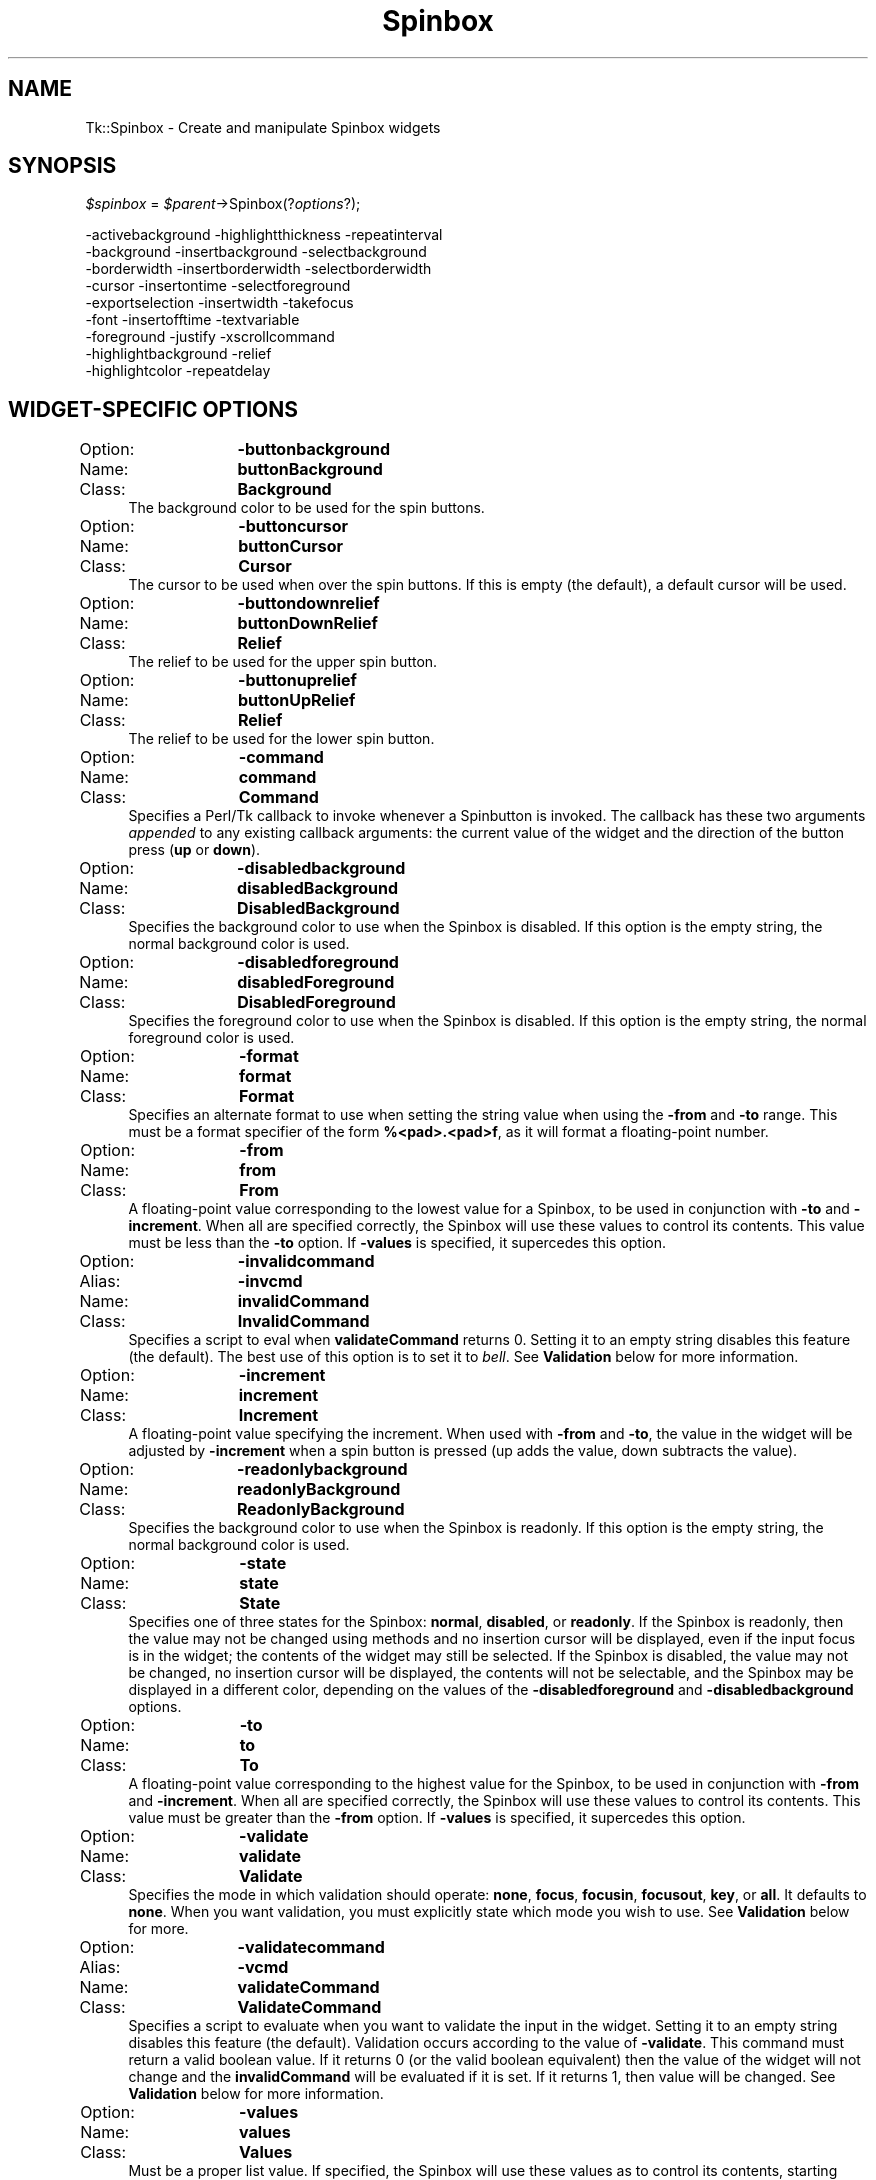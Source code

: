 .\" Automatically generated by Pod::Man 4.09 (Pod::Simple 3.35)
.\"
.\" Standard preamble:
.\" ========================================================================
.de Sp \" Vertical space (when we can't use .PP)
.if t .sp .5v
.if n .sp
..
.de Vb \" Begin verbatim text
.ft CW
.nf
.ne \\$1
..
.de Ve \" End verbatim text
.ft R
.fi
..
.\" Set up some character translations and predefined strings.  \*(-- will
.\" give an unbreakable dash, \*(PI will give pi, \*(L" will give a left
.\" double quote, and \*(R" will give a right double quote.  \*(C+ will
.\" give a nicer C++.  Capital omega is used to do unbreakable dashes and
.\" therefore won't be available.  \*(C` and \*(C' expand to `' in nroff,
.\" nothing in troff, for use with C<>.
.tr \(*W-
.ds C+ C\v'-.1v'\h'-1p'\s-2+\h'-1p'+\s0\v'.1v'\h'-1p'
.ie n \{\
.    ds -- \(*W-
.    ds PI pi
.    if (\n(.H=4u)&(1m=24u) .ds -- \(*W\h'-12u'\(*W\h'-12u'-\" diablo 10 pitch
.    if (\n(.H=4u)&(1m=20u) .ds -- \(*W\h'-12u'\(*W\h'-8u'-\"  diablo 12 pitch
.    ds L" ""
.    ds R" ""
.    ds C` ""
.    ds C' ""
'br\}
.el\{\
.    ds -- \|\(em\|
.    ds PI \(*p
.    ds L" ``
.    ds R" ''
.    ds C`
.    ds C'
'br\}
.\"
.\" Escape single quotes in literal strings from groff's Unicode transform.
.ie \n(.g .ds Aq \(aq
.el       .ds Aq '
.\"
.\" If the F register is >0, we'll generate index entries on stderr for
.\" titles (.TH), headers (.SH), subsections (.SS), items (.Ip), and index
.\" entries marked with X<> in POD.  Of course, you'll have to process the
.\" output yourself in some meaningful fashion.
.\"
.\" Avoid warning from groff about undefined register 'F'.
.de IX
..
.if !\nF .nr F 0
.if \nF>0 \{\
.    de IX
.    tm Index:\\$1\t\\n%\t"\\$2"
..
.    if !\nF==2 \{\
.        nr % 0
.        nr F 2
.    \}
.\}
.\" ========================================================================
.\"
.IX Title "Spinbox 3pm"
.TH Spinbox 3pm "2018-12-25" "perl v5.26.1" "User Contributed Perl Documentation"
.\" For nroff, turn off justification.  Always turn off hyphenation; it makes
.\" way too many mistakes in technical documents.
.if n .ad l
.nh
.SH "NAME"
Tk::Spinbox \- Create and manipulate Spinbox widgets
.SH "SYNOPSIS"
.IX Header "SYNOPSIS"
\&\fI\f(CI$spinbox\fI\fR =  \fI\f(CI$parent\fI\fR\->Spinbox(?\fIoptions\fR?);
.PP
.Vb 9
\& \-activebackground    \-highlightthickness \-repeatinterval
\& \-background          \-insertbackground   \-selectbackground
\& \-borderwidth         \-insertborderwidth  \-selectborderwidth
\& \-cursor              \-insertontime       \-selectforeground
\& \-exportselection     \-insertwidth        \-takefocus
\& \-font                \-insertofftime      \-textvariable
\& \-foreground          \-justify            \-xscrollcommand
\& \-highlightbackground \-relief
\& \-highlightcolor      \-repeatdelay
.Ve
.SH "WIDGET-SPECIFIC OPTIONS"
.IX Header "WIDGET-SPECIFIC OPTIONS"
.IP "Option:	\fB\-buttonbackground\fR" 4
.IX Item "Option: -buttonbackground"
.PD 0
.IP "Name:	\fBbuttonBackground\fR" 4
.IX Item "Name: buttonBackground"
.IP "Class:	\fBBackground\fR" 4
.IX Item "Class: Background"
.PD
The background color to be used for the spin buttons.
.IP "Option:	\fB\-buttoncursor\fR" 4
.IX Item "Option: -buttoncursor"
.PD 0
.IP "Name:	\fBbuttonCursor\fR" 4
.IX Item "Name: buttonCursor"
.IP "Class:	\fBCursor\fR" 4
.IX Item "Class: Cursor"
.PD
The cursor to be used when over the spin buttons.  If this is empty
(the default), a default cursor will be used.
.IP "Option:	\fB\-buttondownrelief\fR" 4
.IX Item "Option: -buttondownrelief"
.PD 0
.IP "Name:	\fBbuttonDownRelief\fR" 4
.IX Item "Name: buttonDownRelief"
.IP "Class:	\fBRelief\fR" 4
.IX Item "Class: Relief"
.PD
The relief to be used for the upper spin button.
.IP "Option:	\fB\-buttonuprelief\fR" 4
.IX Item "Option: -buttonuprelief"
.PD 0
.IP "Name:	\fBbuttonUpRelief\fR" 4
.IX Item "Name: buttonUpRelief"
.IP "Class:	\fBRelief\fR" 4
.IX Item "Class: Relief"
.PD
The relief to be used for the lower spin button.
.IP "Option:	\fB\-command\fR" 4
.IX Item "Option: -command"
.PD 0
.IP "Name:	\fBcommand\fR" 4
.IX Item "Name: command"
.IP "Class:	\fBCommand\fR" 4
.IX Item "Class: Command"
.PD
Specifies a Perl/Tk callback to invoke whenever a Spinbutton is invoked.
The callback has these two arguments \fIappended\fR to any existing callback
arguments: the current value of the widget and the direction of the button
press (\fBup\fR or \fBdown\fR).
.IP "Option:	\fB\-disabledbackground\fR" 4
.IX Item "Option: -disabledbackground"
.PD 0
.IP "Name:	\fBdisabledBackground\fR" 4
.IX Item "Name: disabledBackground"
.IP "Class:	\fBDisabledBackground\fR" 4
.IX Item "Class: DisabledBackground"
.PD
Specifies the background color to use when the Spinbox is disabled.  If
this option is the empty string, the normal background color is used.
.IP "Option:	\fB\-disabledforeground\fR" 4
.IX Item "Option: -disabledforeground"
.PD 0
.IP "Name:	\fBdisabledForeground\fR" 4
.IX Item "Name: disabledForeground"
.IP "Class:	\fBDisabledForeground\fR" 4
.IX Item "Class: DisabledForeground"
.PD
Specifies the foreground color to use when the Spinbox is disabled.  If
this option is the empty string, the normal foreground color is used.
.IP "Option:	\fB\-format\fR" 4
.IX Item "Option: -format"
.PD 0
.IP "Name:	\fBformat\fR" 4
.IX Item "Name: format"
.IP "Class:	\fBFormat\fR" 4
.IX Item "Class: Format"
.PD
Specifies an alternate format to use when setting the string value
when using the \fB\-from\fR and \fB\-to\fR range.
This must be a format specifier of the form \fB%<pad>.<pad>f\fR,
as it will format a floating-point number.
.IP "Option:	\fB\-from\fR" 4
.IX Item "Option: -from"
.PD 0
.IP "Name:	\fBfrom\fR" 4
.IX Item "Name: from"
.IP "Class:	\fBFrom\fR" 4
.IX Item "Class: From"
.PD
A floating-point value corresponding to the lowest value for a Spinbox, to
be used in conjunction with \fB\-to\fR and \fB\-increment\fR.  When all
are specified correctly, the Spinbox will use these values to control its
contents.  This value must be less than the \fB\-to\fR option.
If \fB\-values\fR is specified, it supercedes this option.
.IP "Option:	\fB\-invalidcommand\fR" 4
.IX Item "Option: -invalidcommand"
.PD 0
.IP "Alias:	\fB\-invcmd\fR" 4
.IX Item "Alias: -invcmd"
.IP "Name:	\fBinvalidCommand\fR" 4
.IX Item "Name: invalidCommand"
.IP "Class:	\fBInvalidCommand\fR" 4
.IX Item "Class: InvalidCommand"
.PD
Specifies a script to eval when \fBvalidateCommand\fR returns 0.  Setting
it to an empty string disables this feature (the default).  The best use of
this option is to set it to \fIbell\fR.  See \fBValidation\fR below for
more information.
.IP "Option:	\fB\-increment\fR" 4
.IX Item "Option: -increment"
.PD 0
.IP "Name:	\fBincrement\fR" 4
.IX Item "Name: increment"
.IP "Class:	\fBIncrement\fR" 4
.IX Item "Class: Increment"
.PD
A floating-point value specifying the increment.  When used with
\&\fB\-from\fR and \fB\-to\fR, the value in the widget will be adjusted by
\&\fB\-increment\fR when a spin button is pressed (up adds the value,
down subtracts the value).
.IP "Option:	\fB\-readonlybackground\fR" 4
.IX Item "Option: -readonlybackground"
.PD 0
.IP "Name:	\fBreadonlyBackground\fR" 4
.IX Item "Name: readonlyBackground"
.IP "Class:	\fBReadonlyBackground\fR" 4
.IX Item "Class: ReadonlyBackground"
.PD
Specifies the background color to use when the Spinbox is readonly.  If
this option is the empty string, the normal background color is used.
.IP "Option:	\fB\-state\fR" 4
.IX Item "Option: -state"
.PD 0
.IP "Name:	\fBstate\fR" 4
.IX Item "Name: state"
.IP "Class:	\fBState\fR" 4
.IX Item "Class: State"
.PD
Specifies one of three states for the Spinbox:  \fBnormal\fR,
\&\fBdisabled\fR, or \fBreadonly\fR.  If the Spinbox is readonly, then the
value may not be changed using methods and no insertion cursor
will be displayed, even if the input focus is in the widget; the
contents of the widget may still be selected.  If the Spinbox is
disabled, the value may not be changed, no insertion cursor will be
displayed, the contents will not be selectable, and the Spinbox may
be displayed in a different color, depending on the values of the
\&\fB\-disabledforeground\fR and \fB\-disabledbackground\fR options.
.IP "Option:	\fB\-to\fR" 4
.IX Item "Option: -to"
.PD 0
.IP "Name:	\fBto\fR" 4
.IX Item "Name: to"
.IP "Class:	\fBTo\fR" 4
.IX Item "Class: To"
.PD
A floating-point value corresponding to the highest value for the Spinbox,
to be used in conjunction with \fB\-from\fR and \fB\-increment\fR.  When
all are specified correctly, the Spinbox will use these values to control
its contents.  This value must be greater than the \fB\-from\fR option.
If \fB\-values\fR is specified, it supercedes this option.
.IP "Option:	\fB\-validate\fR" 4
.IX Item "Option: -validate"
.PD 0
.IP "Name:	\fBvalidate\fR" 4
.IX Item "Name: validate"
.IP "Class:	\fBValidate\fR" 4
.IX Item "Class: Validate"
.PD
Specifies the mode in which validation should operate: \fBnone\fR,
\&\fBfocus\fR, \fBfocusin\fR, \fBfocusout\fR, \fBkey\fR, or \fBall\fR.
It defaults to \fBnone\fR.  When you want validation, you must explicitly
state which mode you wish to use.  See \fBValidation\fR below for more.
.IP "Option:	\fB\-validatecommand\fR" 4
.IX Item "Option: -validatecommand"
.PD 0
.IP "Alias:	\fB\-vcmd\fR" 4
.IX Item "Alias: -vcmd"
.IP "Name:	\fBvalidateCommand\fR" 4
.IX Item "Name: validateCommand"
.IP "Class:	\fBValidateCommand\fR" 4
.IX Item "Class: ValidateCommand"
.PD
Specifies a script to evaluate when you want to validate the input in the
widget.  Setting it to an empty string disables this feature (the default).
Validation occurs according to the value of \fB\-validate\fR.
This command must return a valid boolean value.  If it returns 0 (or
the valid boolean equivalent) then the value of the widget will not
change and the \fBinvalidCommand\fR will be evaluated if it is set.  If it
returns 1, then value will be changed.
See \fBValidation\fR below for more information.
.IP "Option:	\fB\-values\fR" 4
.IX Item "Option: -values"
.PD 0
.IP "Name:	\fBvalues\fR" 4
.IX Item "Name: values"
.IP "Class:	\fBValues\fR" 4
.IX Item "Class: Values"
.PD
Must be a proper list value.  If specified, the Spinbox will use these
values as to control its contents, starting with the first value.  This
option has precedence over the \fB\-from\fR and \fB\-to\fR range.
.IP "Option:	\fB\-width\fR" 4
.IX Item "Option: -width"
.PD 0
.IP "Name:	\fBwidth\fR" 4
.IX Item "Name: width"
.IP "Class:	\fBWidth\fR" 4
.IX Item "Class: Width"
.PD
Specifies an integer value indicating the desired width of the Spinbox window,
in average-size characters of the widget's font.
If the value is less than or equal to zero, the widget picks a
size just large enough to hold its current text.
.IP "Option:	\fB\-wrap\fR" 4
.IX Item "Option: -wrap"
.PD 0
.IP "Name:	\fBwrap\fR" 4
.IX Item "Name: wrap"
.IP "Class:	\fBWrap\fR" 4
.IX Item "Class: Wrap"
.PD
Must be a proper boolean value.  If on, the Spinbox will wrap around the
values of data in the widget.
.SH "DESCRIPTION"
.IX Header "DESCRIPTION"
The \fBSpinbox\fR method creates a new window (given by the
\&\f(CW$spinbox\fR argument) and makes it into a Spinbox widget.
Additional options, described above, may be specified on the
command line or in the option database
to configure aspects of the Spinbox such as its colors, font,
and relief.
.PP
A \fBSpinbox\fR is an extended \fBEntry\fR widget that allows he user
to move, or spin, through a fixed set of ascending or descending values
such as times or dates in addition to editing the value as in an
\&\fBentry\fR.  When first created, a Spinbox's string is empty.
A portion of the Spinbox may be selected as described below.
If a Spinbox is exporting its selection (see the \fBexportSelection\fR
option), then it will observe the standard protocols for handling the
selection;  Spinbox selections are available as type \fB\s-1STRING\s0\fR.
Spinboxes also observe the standard Tk rules for dealing with the
input focus.  When a Spinbox has the input focus it displays an
\&\fIinsertion cursor\fR to indicate where new characters will be
inserted.
.PP
Spinboxes are capable of displaying strings that are too long to
fit entirely within the widget's window.  In this case, only a
portion of the string will be displayed; commands described below
may be used to change the view in the window.  Spinboxes use
the standard \fB\-xscrollcommand\fR mechanism for interacting with
scrollbars (see the description of the \fB\-xscrollcommand\fR option
for details).  They also support scanning, as described below.
.SH "VALIDATION"
.IX Header "VALIDATION"
Validation works by setting the \fBvalidateCommand\fR
option to a callback which will be evaluated according to the \fBvalidate\fR
option as follows:
.IP "\fBnone\fR" 4
.IX Item "none"
Default.  This means no validation will occur.
.IP "\fBfocus\fR" 4
.IX Item "focus"
\&\fBvalidateCommand\fR will be called when the Spinbox receives or
loses focus.
.IP "\fBfocusin\fR" 4
.IX Item "focusin"
\&\fBvalidateCommand\fR will be called when the Spinbox receives focus.
.IP "\fBfocusout\fR" 4
.IX Item "focusout"
\&\fBvalidateCommand\fR will be called when the Spinbox loses focus.
.IP "\fBkey\fR" 4
.IX Item "key"
\&\fBvalidateCommand\fR will be called when the Spinbox is edited.
.IP "\fBall\fR" 4
.IX Item "all"
\&\fBvalidateCommand\fR will be called for all above conditions.
.Sp
The \fBvalidateCommand\fR and \fBinvalidCommand\fR callbacks are invoked
with at least 5 positional arguments, which are \fIappended\fR to any already
existing callback arguments:
.RS 4
.IP "\(bu" 4
1
.Sp
The proposed value of the entry.  If you are configuring the
entry widget to have a new textVariable, this will be the value of that
textVariable.
.IP "\(bu" 4
2
.Sp
The characters to be added (or deleted). This will be \f(CW\*(C`undef\*(C'\fR
if validation is due to focus, explcit call to validate or if change
is due to \f(CW\*(C`\-textvariable\*(C'\fR changing.
.IP "\(bu" 4
3
.Sp
The current value of entry i.e. before the proposed change.
.IP "\(bu" 4
4
.Sp
The index of character string to be added/deleted, if any. Otherwise \-1.
.IP "\(bu" 4
5
.Sp
Type of action. 1 == \s-1INSERT, 0\s0 == \s-1DELETE,\s0
\&\-1 if it's a forced validation or textVariable validation.
.RE
.RS 4
.Sp
In general, the \fBtextVariable\fR and \fBvalidateCommand\fR can be
dangerous to mix.  Any problems have been overcome so that using the
\&\fBvalidateCommand\fR will not interfere with the traditional behavior of
the Spinbox widget.  Using the \fBtextVariable\fR for read-only purposes will
never cause problems.  The danger comes when you try set the
\&\fBtextVariable\fR to something that the \fBvalidateCommand\fR would not
accept, which causes \fBvalidate\fR to become \fInone\fR (the
\&\fBinvalidCommand\fR will not be triggered).  The same happens
when an error occurs evaluating the \fBvalidateCommand\fR.
.Sp
Primarily, an error will occur when the \fBvalidateCommand\fR or
\&\fBinvalidCommand\fR encounters an error in its script while evaluating or
\&\fBvalidateCommand\fR does not return a valid boolean value.  The
\&\fBvalidate\fR option will also set itself to \fBnone\fR when you edit the
Spinbox widget from within either the \fBvalidateCommand\fR or the
\&\fBinvalidCommand\fR.  Such editions will override the one that was being
validated.  If you wish to edit the value of the widget
during validation and still have the \fBvalidate\fR option set, you should
include the command
.Sp
.Vb 2
\& my $val = $spinbox\->cget(\-validate);
\& $spinbox\->configure(\-validate => $val);
.Ve
.Sp
in the \fBvalidateCommand\fR or \fBinvalidCommand\fR (whichever one you
were editing the Spinbox widget from).  It is also recommended to not set an
associated \fBtextVariable\fR during validation, as that can cause the
Spinbox widget to become out of sync with the \fBtextVariable\fR.
.RE
.SH "WIDGET METHODS"
.IX Header "WIDGET METHODS"
The \fBSpinbox\fR command creates a widget object whose
name is \f(CW$widget\fR.  This command may be used to invoke various
operations on the widget.  It has the following general form:
.PP
.Vb 1
\& $widget\->method(?arg arg ...?);
.Ve
.PP
Many of the methods for Spinboxes take one or more indices as
arguments.  An index specifies a particular character in the Spinbox's
string, in any of the following ways:
.IP "\fInumber\fR" 4
.IX Item "number"
Specifies the character as a numerical index, where 0 corresponds
to the first character in the string.
.IP "\fBanchor\fR" 4
.IX Item "anchor"
Indicates the anchor point for the selection, which is set with the
\&\fBselect from\fR and \fBselect adjust\fR methods.
.IP "\fBend\fR" 4
.IX Item "end"
Indicates the character just after the last one in the Spinbox's string.
This is equivalent to specifying a numerical index equal to the length
of the Spinbox's string.
.IP "\fBinsert\fR" 4
.IX Item "insert"
Indicates the character adjacent to and immediately following the
insertion cursor.
.IP "\fBsel.first\fR" 4
.IX Item "sel.first"
Indicates the first character in the selection.  It is an error to
use this form if the selection isn't in the Spinbox window.
.IP "\fBsel.last\fR" 4
.IX Item "sel.last"
Indicates the character just after the last one in the selection.
It is an error to use this form if the selection isn't in the
Spinbox window.
.IP "\fB@\fR\fInumber\fR" 4
.IX Item "@number"
In this form, \fInumber\fR is treated as an x\-coordinate in the
Spinbox's window;  the character spanning that x\-coordinate is used.
For example, ``\fB\f(CB@0\fB\fR'' indicates the left-most character in the
window.
.PP
Abbreviations may be used for any of the forms above, e.g. ``\fBe\fR''
or ``\fBsel.f\fR''.  In general, out-of-range indices are automatically
rounded to the nearest legal value.
.PP
The following commands are possible for Spinbox widgets:
.IP "\fI\f(CI$widget\fI\fR\->\fBbbox\fR(\fIindex\fR);" 4
.IX Item "$widget->bbox(index);"
Returns a list of four numbers describing the bounding box of the
character given by \fIindex\fR.
The first two elements of the list give the x and y coordinates of
the upper-left corner of the screen area covered by the character
(in pixels relative to the widget) and the last two elements give
the width and height of the character, in pixels.
The bounding box may refer to a region outside the visible area
of the window.
.IP "\fI\f(CI$widget\fI\fR\->\fBcget\fR(\fIoption\fR);" 4
.IX Item "$widget->cget(option);"
Returns the current value of the configuration option given
by \fIoption\fR.
\&\fIOption\fR may have any of the values accepted by the \fBSpinbox\fR
command.
.IP "\fI\f(CI$widget\fI\fR\->\fBconfigure\fR(?\fIoption\fR?, ?\fIvalue, option, value, ...\fR?);" 4
.IX Item "$widget->configure(?option?, ?value, option, value, ...?);"
Query or modify the configuration options of the widget.
If no \fIoption\fR is specified, returns a list describing all of
the available options for \f(CW$widget\fR (see Tk::configure for
information on the format of this list).  If \fIoption\fR is specified
with no \fIvalue\fR, then the command returns a list describing the
one named option (this list will be identical to the corresponding
sublist of the value returned if no \fIoption\fR is specified).  If
one or more \fIoption-value\fR pairs are specified, then the command
modifies the given widget option(s) to have the given value(s);  in
this case the command returns an empty string.
\&\fIOption\fR may have any of the values accepted by the \fBSpinbox\fR
command.
.IP "\fI\f(CI$widget\fI\fR\->\fBdelete\fR(\fIfirst, \fR?\fIlast\fR?);" 4
.IX Item "$widget->delete(first, ?last?);"
Delete one or more elements of the Spinbox.
\&\fIFirst\fR is the index of the first character to delete, and
\&\fIlast\fR is the index of the character just after the last
one to delete.
If \fIlast\fR isn't specified it defaults to \fIfirst\fR+1,
i.e. a single character is deleted.
This command returns an empty string.
.IP "\fI\f(CI$widget\fI\fR\->\fBget\fR;" 4
.IX Item "$widget->get;"
Returns the Spinbox's string.
.IP "\fI\f(CI$widget\fI\fR\->\fBicursor\fR(\fIindex\fR);" 4
.IX Item "$widget->icursor(index);"
Arrange for the insertion cursor to be displayed just before the character
given by \fIindex\fR.  Returns an empty string.
.IP "\fI\f(CI$widget\fI\fR\->\fBidentify\fR(\fIx, y\fR);" 4
.IX Item "$widget->identify(x, y);"
Returns the name of the window element corresponding to coordinates
\&\fIx\fR and \fIy\fR in the Spinbox.  Return value is one of:
\&\fBnone\fR, \fBbuttondown\fR, \fBbuttonup\fR, \fBentry\fR.
.IP "\fI\f(CI$widget\fI\fR\->\fBindex\fR(\fIindex\fR);" 4
.IX Item "$widget->index(index);"
Returns the numerical index corresponding to \fIindex\fR.
.IP "\fI\f(CI$widget\fI\fR\->\fBinsert\fR(\fIindex, string\fR);" 4
.IX Item "$widget->insert(index, string);"
Insert the characters of \fIstring\fR just before the character
indicated by \fIindex\fR.  Returns an empty string.
.IP "\fI\f(CI$widget\fI\fR\->\fBinvoke\fR(\fIelement\fR);" 4
.IX Item "$widget->invoke(element);"
Causes the specified element, either \fBbuttondown\fR or \fBbuttonup\fR,
to be invoked, triggering the action associated with it.
.IP "\fI\f(CI$widget\fI\fR\->\fBscan\fR(\fIoption, args\fR);" 4
.IX Item "$widget->scan(option, args);"
This command is used to implement scanning on Spinboxes.  It has
two forms, depending on \fIoption\fR:
.RS 4
.IP "\fI\f(CI$widget\fI\fR\->\fBscanMark\fR(\fIx\fR);" 4
.IX Item "$widget->scanMark(x);"
Records \fIx\fR and the current view in the Spinbox window;  used in
conjunction with later \fBscan dragto\fR commands.  Typically this
command is associated with a mouse button press in the widget.  It
returns an empty string.
.IP "\fI\f(CI$widget\fI\fR\->\fBscanDragto\fR(\fIx\fR);" 4
.IX Item "$widget->scanDragto(x);"
This command computes the difference between its \fIx\fR argument
and the \fIx\fR argument to the last \fBscan mark\fR command for
the widget.  It then adjusts the view left or right by 10 times the
difference in x\-coordinates.  This command is typically associated
with mouse motion events in the widget, to produce the effect of
dragging the Spinbox at high speed through the window.  The return
value is an empty string.
.RE
.RS 4
.RE
.IP "\fI\f(CI$widget\fI\fR\->\fBselection\fR(\fIoption, arg\fR);" 4
.IX Item "$widget->selection(option, arg);"
This command is used to adjust the selection within a Spinbox.  It
has several forms, depending on \fIoption\fR:
.RS 4
.IP "\fI\f(CI$widget\fI\fR\->\fBselectionAdjust\fR(\fIindex\fR);" 4
.IX Item "$widget->selectionAdjust(index);"
Locate the end of the selection nearest to the character given by
\&\fIindex\fR, and adjust that end of the selection to be at \fIindex\fR
(i.e including but not going beyond \fIindex\fR).  The other
end of the selection is made the anchor point for future
\&\fBselect to\fR commands.  If the selection
isn't currently in the Spinbox, then a new selection is created to
include the characters between \fIindex\fR and the most recent
selection anchor point, inclusive.
Returns an empty string.
.IP "\fI\f(CI$widget\fI\fR\->\fBselectionClear\fR;" 4
.IX Item "$widget->selectionClear;"
Clear the selection if it is currently in this widget.  If the
selection isn't in this widget then the command has no effect.
Returns an empty string.
.IP "\fI\f(CI$widget\fI\fR\->\fBselectionElement\fR(?\fIelement\fR?);" 4
.IX Item "$widget->selectionElement(?element?);"
Sets or gets the currently selected element.  If a spinbutton element
is specified, it will be displayed depressed.
.IP "\fI\f(CI$widget\fI\fR\->\fBselectionFrom\fR(\fIindex\fR);" 4
.IX Item "$widget->selectionFrom(index);"
Set the selection anchor point to just before the character
given by \fIindex\fR.  Doesn't change the selection.
Returns an empty string.
.IP "\fI\f(CI$widget\fI\fR\->\fBselectionPresent\fR;" 4
.IX Item "$widget->selectionPresent;"
Returns 1 if there is are characters selected in the Spinbox,
0 if nothing is selected.
.IP "\fI\f(CI$widget\fI\fR\->\fBselectionRange\fR(\fIstart, \fR\fIend\fR);" 4
.IX Item "$widget->selectionRange(start, end);"
Sets the selection to include the characters starting with
the one indexed by \fIstart\fR and ending with the one just
before \fIend\fR.
If \fIend\fR refers to the same character as \fIstart\fR or an
earlier one, then the Spinbox's selection is cleared.
.IP "\fI\f(CI$widget\fI\fR\->\fBselectionTo\fR(\fIindex\fR);" 4
.IX Item "$widget->selectionTo(index);"
If \fIindex\fR is before the anchor point, set the selection
to the characters from \fIindex\fR up to but not including
the anchor point.
If \fIindex\fR is the same as the anchor point, do nothing.
If \fIindex\fR is after the anchor point, set the selection
to the characters from the anchor point up to but not including
\&\fIindex\fR.
The anchor point is determined by the most recent \fBselect from\fR
or \fBselect adjust\fR command in this widget.
If the selection isn't in this widget then a new selection is
created using the most recent anchor point specified for the widget.
Returns an empty string.
.RE
.RS 4
.RE
.IP "\fI\f(CI$widget\fI\fR\->\fBset\fR(?\fIstring\fR?);" 4
.IX Item "$widget->set(?string?);"
If \fIstring\fR is specified, the Spinbox will try and set it to this
value, otherwise it just returns the Spinbox's string.
If validation is on, it will occur when setting the string.
.IP "\fI\f(CI$widget\fI\fR\->\fBvalidate\fR;" 4
.IX Item "$widget->validate;"
This command is used to force an evaluation of the \fBvalidateCommand\fR
independent of the conditions specified by the \fBvalidate\fR option.
This is done by temporarily setting the \fBvalidate\fR option to \fBall\fR.
It returns 0 or 1.
.IP "\fI\f(CI$widget\fI\fR\->\fBxview\fR(\fIargs\fR);" 4
.IX Item "$widget->xview(args);"
This command is used to query and change the horizontal position of the
text in the widget's window.  It can take any of the following
forms:
.RS 4
.IP "\fI\f(CI$widget\fI\fR\->\fBxview\fR;" 4
.IX Item "$widget->xview;"
Returns a list containing two elements.
Each element is a real fraction between 0 and 1;  together they describe
the horizontal span that is visible in the window.
For example, if the first element is .2 and the second element is .6,
20% of the Spinbox's text is off-screen to the left, the middle 40% is visible
in the window, and 40% of the text is off-screen to the right.
These are the same values passed to scrollbars via the \fB\-xscrollcommand\fR
option.
.IP "\fI\f(CI$widget\fI\fR\->\fBxview\fR(\fIindex\fR);" 4
.IX Item "$widget->xview(index);"
Adjusts the view in the window so that the character given by \fIindex\fR
is displayed at the left edge of the window.
.IP "\fI\f(CI$widget\fI\fR\->\fBxviewMoveto\fR(\fIfraction\fR);" 4
.IX Item "$widget->xviewMoveto(fraction);"
Adjusts the view in the window so that the character \fIfraction\fR of the
way through the text appears at the left edge of the window.
\&\fIFraction\fR must be a fraction between 0 and 1.
.IP "\fI\f(CI$widget\fI\fR\->\fBxviewScroll\fR(\fInumber, what\fR);" 4
.IX Item "$widget->xviewScroll(number, what);"
This command shifts the view in the window left or right according to
\&\fInumber\fR and \fIwhat\fR.
\&\fINumber\fR must be an integer.
\&\fIWhat\fR must be either \fBunits\fR or \fBpages\fR or an abbreviation
of one of these.
If \fIwhat\fR is \fBunits\fR, the view adjusts left or right by
\&\fInumber\fR average-width characters on the display;  if it is
\&\fBpages\fR then the view adjusts by \fInumber\fR screenfuls.
If \fInumber\fR is negative then characters farther to the left
become visible;  if it is positive then characters farther to the right
become visible.
.RE
.RS 4
.RE
.SH "DEFAULT BINDINGS"
.IX Header "DEFAULT BINDINGS"
Tk automatically creates class bindings for Spinboxes that give them
the following default behavior.
In the descriptions below, ``word'' refers to a contiguous group
of letters, digits, or ``_'' characters, or any single character
other than these.
.IP "[1]" 4
.IX Item "[1]"
Clicking mouse button 1 positions the insertion cursor
just before the character underneath the mouse cursor, sets the
input focus to this widget, and clears any selection in the widget.
Dragging with mouse button 1 strokes out a selection between
the insertion cursor and the character under the mouse.
.IP "[2]" 4
.IX Item "[2]"
Double-clicking with mouse button 1 selects the word under the mouse
and positions the insertion cursor at the beginning of the word.
Dragging after a double click will stroke out a selection consisting
of whole words.
.IP "[3]" 4
.IX Item "[3]"
Triple-clicking with mouse button 1 selects all of the text in the
Spinbox and positions the insertion cursor before the first character.
.IP "[4]" 4
.IX Item "[4]"
The ends of the selection can be adjusted by dragging with mouse
button 1 while the Shift key is down;  this will adjust the end
of the selection that was nearest to the mouse cursor when button
1 was pressed.
If the button is double-clicked before dragging then the selection
will be adjusted in units of whole words.
.IP "[5]" 4
.IX Item "[5]"
Clicking mouse button 1 with the Control key down will position the
insertion cursor in the Spinbox without affecting the selection.
.IP "[6]" 4
.IX Item "[6]"
If any normal printing characters are typed in a Spinbox, they are
inserted at the point of the insertion cursor.
.IP "[7]" 4
.IX Item "[7]"
The view in the Spinbox can be adjusted by dragging with mouse button 2.
If mouse button 2 is clicked without moving the mouse, the selection
is copied into the Spinbox at the position of the mouse cursor.
.IP "[8]" 4
.IX Item "[8]"
If the mouse is dragged out of the Spinbox on the left or right sides
while button 1 is pressed, the Spinbox will automatically scroll to
make more text visible (if there is more text off-screen on the side
where the mouse left the window).
.IP "[9]" 4
.IX Item "[9]"
The Left and Right keys move the insertion cursor one character to the
left or right;  they also clear any selection in the Spinbox and set
the selection anchor.
If Left or Right is typed with the Shift key down, then the insertion
cursor moves and the selection is extended to include the new character.
Control-Left and Control-Right move the insertion cursor by words, and
Control-Shift-Left and Control-Shift-Right move the insertion cursor
by words and also extend the selection.
Control-b and Control-f behave the same as Left and Right, respectively.
Meta-b and Meta-f behave the same as Control-Left and Control-Right,
respectively.
.IP "[10]" 4
.IX Item "[10]"
The Home key, or Control-a, will move the insertion cursor to the
beginning of the Spinbox and clear any selection in the Spinbox.
Shift-Home moves the insertion cursor to the beginning of the Spinbox
and also extends the selection to that point.
.IP "[11]" 4
.IX Item "[11]"
The End key, or Control-e, will move the insertion cursor to the
end of the Spinbox and clear any selection in the Spinbox.
Shift-End moves the cursor to the end and extends the selection
to that point.
.IP "[12]" 4
.IX Item "[12]"
The Select key and Control-Space set the selection anchor to the position
of the insertion cursor.  They don't affect the current selection.
Shift-Select and Control-Shift-Space adjust the selection to the
current position of the insertion cursor, selecting from the anchor
to the insertion cursor if there was not any selection previously.
.IP "[13]" 4
.IX Item "[13]"
Control\-/ selects all the text in the Spinbox.
.IP "[14]" 4
.IX Item "[14]"
Control\-\e clears any selection in the Spinbox.
.IP "[15]" 4
.IX Item "[15]"
The F16 key (labelled Copy on many Sun workstations) or Meta-w
copies the selection in the widget to the clipboard, if there is a selection.
.IP "[16]" 4
.IX Item "[16]"
The F20 key (labelled Cut on many Sun workstations) or Control-w
copies the selection in the widget to the clipboard and deletes
the selection.
If there is no selection in the widget then these keys have no effect.
.IP "[17]" 4
.IX Item "[17]"
The F18 key (labelled Paste on many Sun workstations) or Control-y
inserts the contents of the clipboard at the position of the
insertion cursor.
.IP "[18]" 4
.IX Item "[18]"
The Delete key deletes the selection, if there is one in the Spinbox.
If there is no selection, it deletes the character to the right of
the insertion cursor.
.IP "[19]" 4
.IX Item "[19]"
The BackSpace key and Control-h delete the selection, if there is one
in the Spinbox.
If there is no selection, it deletes the character to the left of
the insertion cursor.
.IP "[20]" 4
.IX Item "[20]"
Control-d deletes the character to the right of the insertion cursor.
.IP "[21]" 4
.IX Item "[21]"
Meta-d deletes the word to the right of the insertion cursor.
.IP "[22]" 4
.IX Item "[22]"
Control-k deletes all the characters to the right of the insertion
cursor.
.IP "[23]" 4
.IX Item "[23]"
Control-t reverses the order of the two characters to the right of
the insertion cursor.
.Sp
If the Spinbox is disabled using the \fB\-state\fR option, then the Spinbox's
view can still be adjusted and text in the Spinbox can still be selected,
but no insertion cursor will be displayed and no text modifications will
take place.
.Sp
The behavior of Spinboxes can be changed by defining new bindings for
individual widgets or by redefining the class bindings.
.SH "KEYWORDS"
.IX Header "KEYWORDS"
Spinbox, Entry, widget
